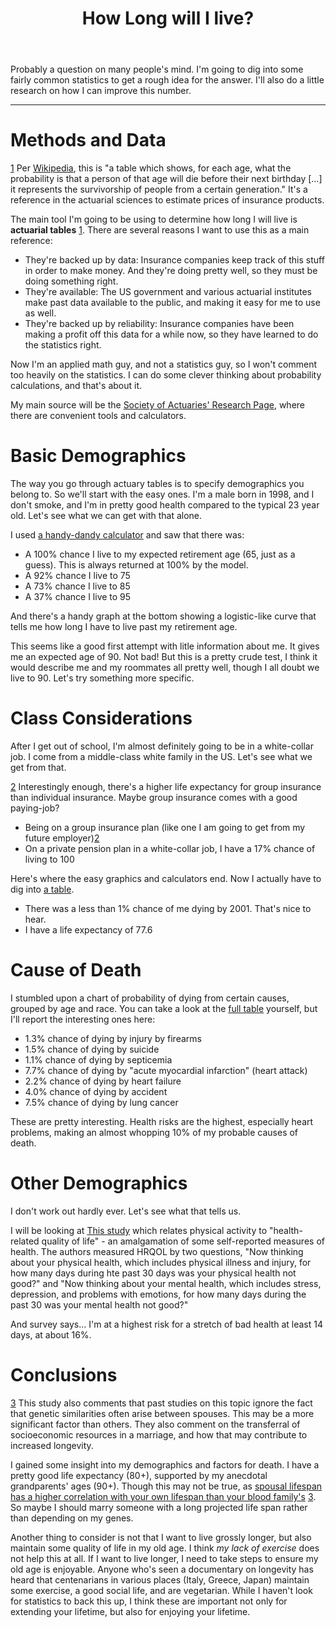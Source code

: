 #+TITLE: How Long will I live?

#+HTML_HEAD: <link rel="stylesheet" type="text/css" href="../../styles.css">

Probably a question on many people's mind. I'm going to dig into some fairly common statistics to get a rough idea for the answer. I'll also do a little research on how I can improve this number.

------


* Methods and Data

#+ATTR_HTML: :class sidenote
#+BEGIN_div
[[1]] <<1>> Per [[https://www.wikiwand.com/en/Life_table][Wikipedia]], this is "a table which shows, for each age, what the probability is that a person of that age will die before their next birthday [...] it represents the survivorship of people from a certain generation." It's a reference in the actuarial sciences to estimate prices of insurance products.
#+END_div

The main tool I'm going to be using to determine how long I will live is *actuarial tables* [[1]]. There are several reasons I want to use this as a main reference:

- They're backed up by data: Insurance companies keep track of this stuff in order to make money. And they're doing pretty well, so they must be doing something right.
- They're available: The US government and various actuarial institutes make past data available to the public, and making it easy for me to use as well.
- They're backed up by reliability: Insurance companies have been making a profit off this data for a while now, so they have learned to do the statistics right.

Now I'm an applied math guy, and not a statistics guy, so I won't comment too heavily on the statistics. I can do some clever thinking about probability calculations, and that's about it.

My main source will be the [[https://www.soa.org/research/topics/research-emerging-topics/#population][Society of Actuaries' Research Page]], where there are convenient tools and calculators. 

* Basic Demographics 

The way you go through actuary tables is to specify demographics you belong to. So we'll start with the easy ones. I'm a male born in 1998, and I don't smoke, and I'm in pretty good health compared to the typical 23 year old. Let's see what we can get with that alone. 

I used [[https://www.longevityillustrator.org/][a handy-dandy calculator]] and saw that there was:

- A 100% chance I live to my expected retirement age (65, just as a guess). This is always returned at 100% by the model.
- A 92% chance I live to 75
- A 73% chance I live to 85
- A 37% chance I live to 95

And there's a handy graph at the bottom showing a logistic-like curve that tells me how long I have to live past my retirement age.

This seems like a good first attempt with litle information about me. It gives me an expected age of 90. Not bad! But this is a pretty crude test, I think it would describe me and my roommates all pretty well, though I all doubt we live to 90. Let's try something more specific.

* Class Considerations

After I get out of school, I'm almost definitely going to be in a white-collar job. I come from a middle-class white family in the US. Let's see what we get from that.

#+ATTR_HTML: :class sidenote
#+BEGIN_div
[[2]] <<2>> Interestingly enough, there's a higher life expectancy for group insurance than individual insurance. Maybe group insurance comes with a good paying-job?
#+END_div


- Being on a group insurance plan (like one I am going to get from my future employer)[[2]]
- On a private pension plan in a white-collar job, I have a 17% chance of living to 100

Here's where the easy graphics and calculators end. Now I actually have to dig into [[https://stacks.cdc.gov/pdfjs/web/viewer.html?file=https://stacks.cdc.gov/view/cdc/78186/cdc_78186_DS1.pdf][a table]].

- There was a less than 1% chance of me dying by 2001. That's nice to hear.
- I have a life expectancy of 77.6


* Cause of Death

I stumbled upon a chart of probability of dying from certain causes, grouped by age and race. You can take a look at the [[https://stacks.cdc.gov/pdfjs/web/viewer.html?file=https://stacks.cdc.gov/view/cdc/13714/cdc_13714_DS1.pdf][full table]] yourself, but I'll report the interesting ones here:

- 1.3% chance of dying by injury by firearms
- 1.5% chance of dying by suicide
- 1.1% chance of dying by septicemia
- 7.7% chance of dying by "acute myocardial infarction" (heart attack)
- 2.2% chance of dying by heart failure
- 4.0% chance of dying by accident
- 7.5% chance of dying by lung cancer

These are pretty interesting. Health risks are the highest, especially heart problems, making an almost whopping 10% of my probable causes of death.

* Other Demographics

I don't work out hardly ever. Let's see what that tells us.

I will be looking at [[https://stacks.cdc.gov/pdfjs/web/viewer.html?file=https://stacks.cdc.gov/view/cdc/39302/cdc_39302_DS1.pdf][This study]] which relates physical activity to "health-related quality of life" - an amalgamation of some self-reported measures of health. The authors measured HRQOL by two questions, "Now thinking about your physical health, which includes physical illness and injury, for how many days during hte past 30 days was your physical health not good?" and "Now thinking about  your mental health, which includes stress, depression, and problems with emotions, for how many days during the past 30 was your mental health not good?"

And survey says... I'm at a highest risk for a stretch of bad health at least 14 days, at about 16%.

* Conclusions

#+ATTR_HTML: :class sidenote
#+BEGIN_div
[[3]] <<3>> This study also comments that past studies on this topic ignore the fact that genetic similarities often arise between spouses. This may be a more significant factor than others. They also comment on the transferral of socioeconomic resources in a marriage, and how that may contribute to increased longevity.
#+END_div

I gained some insight into my demographics and factors for death. I have a pretty good life expectancy (80+), supported by my anecdotal grandparents' ages (90+). Though this may not be true, as [[https://www.genetics.org/content/210/3/1109.figures-only][spousal lifespan has a higher correlation with your own lifespan than your blood family's]] [[3]]. So maybe I should marry someone with a long projected life span rather than depending on my genes. 

Another thing to consider is not that I want to live grossly longer, but also maintain some quality of life in my old age. I think [[*Other Demographics][my lack of exercise]] does not help this at all. If I want to live longer, I need to take steps to ensure my old age is enjoyable. Anyone who's seen a documentary on longevity has heard that centenarians in various places (Italy, Greece, Japan) maintain some exercise, a good social life, and are vegetarian. While I haven't look for statistics to back this up, I think these are important not only for extending your lifetime, but also for enjoying your lifetime.
